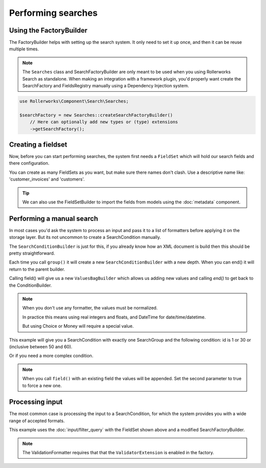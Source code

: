 Performing searches
===================

Using the FactoryBuilder
------------------------

The FactoryBuilder helps with setting up the search system.
It only need to set it up once, and then it can be reuse multiple times.

.. note::

    The ``Searches`` class and SearchFactoryBuilder are only meant to be used when
    you using Rollerworks Search as standalone. When making an integration
    with a framework plugin, you'd properly want create the SearchFactory and FieldsRegistry
    manually using a Dependency Injection system.

.. code-block:: php

    use Rollerworks\Component\Search\Searches;

    $searchFactory = new Searches::createSearchFactoryBuilder()
        // Here can optionally add new types or (type) extensions
        ->getSearchFactory();

Creating a fieldset
-------------------

Now, before you can start performing searches, the system first needs a ``FieldSet``
which will hold our search fields and there configuration.

You can create as many FieldSets as you want, but make sure
there names don't clash. Use a descriptive name like: 'customer_invoices' and 'customers'.

.. code-block:: php
    :linenos:

    $fieldset = $searchFactory->createFieldSetBuilder()
        ->add('id', 'integer')
        ->add('name', 'text')
        ->getFieldSet();

.. tip::

    We can also use the FieldSetBuilder to import the fields from models
    using the :doc:`metadata` component.

Performing a manual search
--------------------------

In most cases you'd ask the system to process an input and pass
it to a list of formatters before applying it on the storage layer.
But its not uncommon to create a SearchCondition manually.

The ``SearchConditionBuilder`` is just for this, if you already know how
an XML document is build then this should be pretty straightforward.

Each time you call ``group()`` it will create a new ``SearchConditionBuilder``
with a new depth. When you can end() it will return to the parent builder.

Calling field() will give us a new ``ValuesBagBuilder`` which
allows us adding new values and calling `end()` to get back to the ConditionBuilder.

.. note::

    When you don't use any formatter, the values must be normalized.

    In practice this means using real integers and floats,
    and DateTime for date/time/datetime.

    But using Choice or Money will require a special value.

.. code-block:: php
    :linenos:

    use Rollerworks\Component\Search\SearchConditionBuilder;
    use Rollerworks\Component\Search\Value\Compare;
    use Rollerworks\Component\Search\Value\PatternMatch;
    use Rollerworks\Component\Search\Value\Range;
    use Rollerworks\Component\Search\Value\SingleValue;

    $searchCondition = new SearchConditionBuilder::create($fieldset)
        ->field('id')
            ->addSingleValue(new SingleValue(12))
            ->addSingleValue(new SingleValue(30))
            ->addRange(new Range(50, 60))
        ->end()
        ->getSearchCondition();

This example will give you a SearchCondition with exactly one SearchGroup
and the following condition: id is 1 or 30 or (inclusive between 50 and 60).

Or if you need a more complex condition.

.. code-block:: php
    :linenos:

    use Rollerworks\Component\Search\SearchConditionBuilder;
    use Rollerworks\Component\Search\ValuesGroup;
    use Rollerworks\Component\Search\Value\Compare;
    use Rollerworks\Component\Search\Value\PatternMatch;
    use Rollerworks\Component\Search\Value\Range;
    use Rollerworks\Component\Search\Value\SingleValue;

    $searchCondition = new SearchConditionBuilder::create($fieldset)
        ->field('id')
            ->addSingleValue(new SingleValue(12))
            ->addSingleValue(new SingleValue(30))
            ->addRange(new Range(50, 60))
        ->end()
        ->group(ValuesGroup::GROUP_LOGICAL_OR)
            ->field('id')
                ->addSingleValue(new SingleValue(12))
                ->addSingleValue(new SingleValue(30))
                ->addRange(new Range(50, 60))
            ->end()
            ->field('name')
                ->addSingleValue(new PatternMatch('rory', PatternMatch::PATTERN_STARTS_WITH))
                ->addSingleValue(new PatternMatch('amy', PatternMatch::PATTERN_STARTS_WITH))
                ->addSingleValue(new PatternMatch('williams', PatternMatch::PATTERN_ENDS_WITH))
            ->end()
        ->end()
        ->getSearchCondition();

.. note::

    When you call ``field()`` with an existing field the values will
    be appended. Set the second parameter to true to force a new one.

Processing input
----------------

The most common case is processing the input to a SearchCondition,
for which the system provides you with a wide range of accepted formats.

This example uses the :doc:`input/filter_query` with the FieldSet shown above
and a modified SearchFactoryBuilder.

.. note::

    The ValidationFormatter requires that that the ``ValidatorExtension``
    is enabled in the factory.

.. code-block:: php
    :linenos:

    use Symfony\Component\Validator\Validation;
    use Rollerworks\Component\Search\Input\FilterQueryInput;
    use Rollerworks\Component\Search\Extension\Validator\ValidatorExtension;
    use Rollerworks\Component\Search\Extension\Validator\ValidationFormatter;
    use Rollerworks\Component\Search\Formatter\ChainFormatter;
    use Rollerworks\Component\Search\Formatter\TransformFormatter;
    use Rollerworks\Component\Search\Formatter\DuplicateRemover;
    use Rollerworks\Component\Search\Formatter\ValuesToRange;
    use Rollerworks\Component\Search\Formatter\RangeOptimizer;
    use Rollerworks\Component\Search\Searches;

    $validator = Validation::createValidator();
    $searchFactory = new Searches::createSearchFactoryBuilder()
        ->addExtension(new ValidatorExtension())
        ->getSearchFactory();

    /* ... */

    $inputProcessor = new FilterQueryInput();
    $inputProcessor->setFieldSet($fieldSet);

    // The query can from anything, like $_GET or $_POST
    $query = ... ;

    $searchCondition = $inputProcessor->process($query);

    // Because using user-input as-is isn't possible it passed trough a list of formatters
    // The order of formatters doesn't really mather, but its important to first transform and then validate
    // as the validator only validates the constraints, but not the format!

    $formatter = new ChainFormatter();
    $formatter->addFormatter(new TransformFormatter());
    $formatter->addFormatter(new ValidationFormatter($validator));
    $formatter->addFormatter(new DuplicateRemover());
    $formatter->addFormatter(new ValuesToRange()); // add this before RangeOptimizer to ensure new overlaps are removed later on
    $formatter->addFormatter(new RangeOptimizer());
    $formatter->format($searchCondition);

    // Now the $searchCondition is already for applying on the storage engine
    // See the chapters about the desired storage engine for more information


